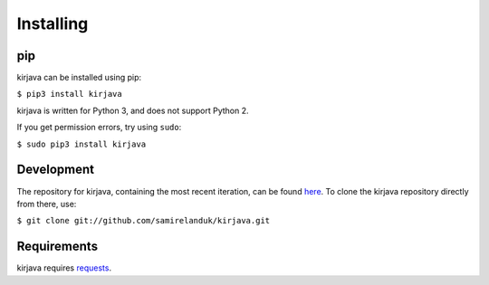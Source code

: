 Installing
----------

pip
~~~

kirjava can be installed using pip:

``$ pip3 install kirjava``

kirjava is written for Python 3, and does not support Python 2.

If you get permission errors, try using ``sudo``:

``$ sudo pip3 install kirjava``


Development
~~~~~~~~~~~

The repository for kirjava, containing the most recent iteration, can be
found `here <http://github.com/samirelanduk/kirjava/>`_. To clone the
kirjava repository directly from there, use:

``$ git clone git://github.com/samirelanduk/kirjava.git``


Requirements
~~~~~~~~~~~~

kirjava requires `requests <http://docs.python-requests.org/>`_.
